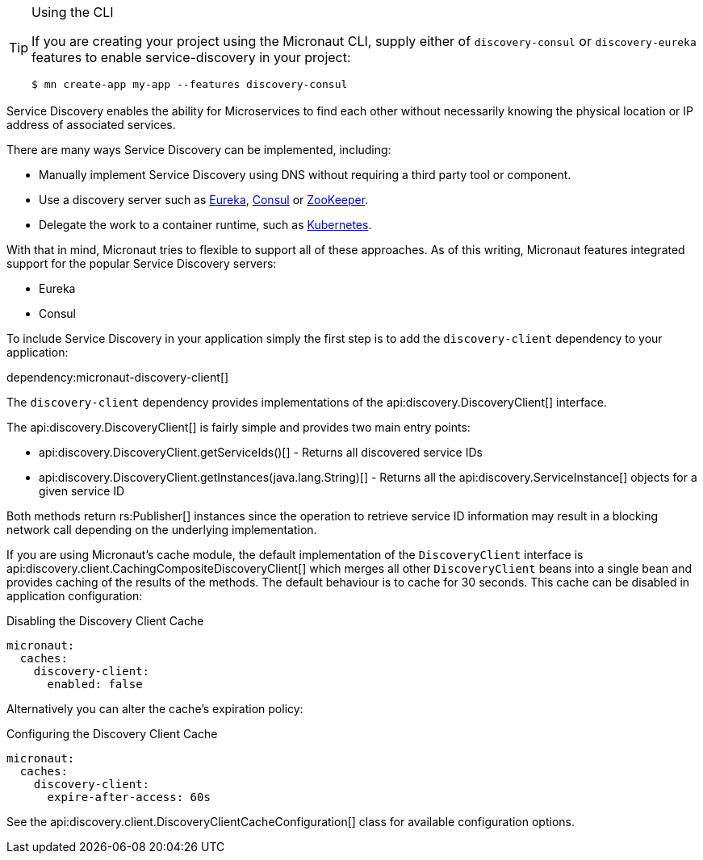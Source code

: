[TIP]
.Using the CLI
====
If you are creating your project using the Micronaut CLI, supply either of `discovery-consul` or `discovery-eureka` features to enable service-discovery in your project:
----
$ mn create-app my-app --features discovery-consul
----
====

Service Discovery enables the ability for Microservices to find each other without necessarily knowing the physical location or IP address of associated services.

There are many ways Service Discovery can be implemented, including:

* Manually implement Service Discovery using DNS without requiring a third party tool or component.
* Use a discovery server such as https://github.com/Netflix/eureka[Eureka], https://www.consul.io[Consul] or https://zookeeper.apache.org[ZooKeeper].
* Delegate the work to a container runtime, such as https://kubernetes.io[Kubernetes].

With that in mind, Micronaut tries to flexible to support all of these approaches. As of this writing, Micronaut features integrated support for the popular Service Discovery servers:

* Eureka
* Consul

To include Service Discovery in your application simply the first step is to add the `discovery-client` dependency to your application:

dependency:micronaut-discovery-client[]

The `discovery-client` dependency provides implementations of the api:discovery.DiscoveryClient[] interface.

The api:discovery.DiscoveryClient[] is fairly simple and provides two main entry points:

* api:discovery.DiscoveryClient.getServiceIds()[] - Returns all discovered service IDs
* api:discovery.DiscoveryClient.getInstances(java.lang.String)[] - Returns all the api:discovery.ServiceInstance[] objects for a given service ID

Both methods return rs:Publisher[] instances since the operation to retrieve service ID information may result in a blocking network call depending on the underlying implementation.

If you are using Micronaut's cache module, the default implementation of the `DiscoveryClient` interface is api:discovery.client.CachingCompositeDiscoveryClient[] which merges all other `DiscoveryClient` beans into a single bean and provides caching of the results of the methods. The default behaviour is to cache for 30 seconds. This cache can be disabled in application configuration:

.Disabling the Discovery Client Cache
[source,yaml]
----
micronaut:
  caches:
    discovery-client:
      enabled: false
----

Alternatively you can alter the cache's expiration policy:

.Configuring the Discovery Client Cache
[source,yaml]
----
micronaut:
  caches:
    discovery-client:
      expire-after-access: 60s
----

See the api:discovery.client.DiscoveryClientCacheConfiguration[] class for available configuration options.
